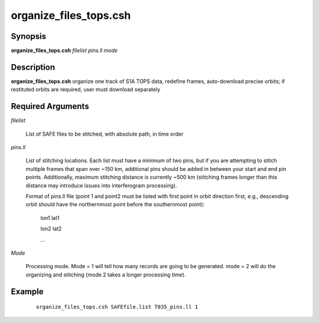 .. index:: ! organize_files_tops.csh

***********************
organize_files_tops.csh
***********************

Synopsis
--------
**organize_files_tops.csh** *filelist pins.ll mode*

Description
-----------
**organize_files_tops.csh** organize one track of S1A TOPS data, redefine frames, auto-download precise orbits; if restituted orbits are required, user must download separately 

Required Arguments
------------------

*filelist*

	List of SAFE files to be stitched, with absolute path, in time order

*pins.ll*

	List of stitching locations. Each list must have a minimum of two pins, but if you are attempting to stitch multiple frames that span over ~150 km, additional pins should be added in between your start and end pin points. Additionally, maximum stitching distance is currently ~500 km (stitching frames longer than this distance may introduce issues into interferogram processing).

	Format of pins.ll file (point 1 and point2 must be listed with first point in orbit direction first, e.g., descending orbit should have the northernmost point before the southernmost point):

		lon1 lat1

		lon2 lat2

		...

*Mode*

	Processing mode. Mode = 1 will tell how many records are going to be generated. mode = 2 will do the organizing and stitching (mode 2 takes a longer processing time).


Example
-------
 ::

    organize_files_tops.csh SAFEfile.list T035_pins.ll 1 
